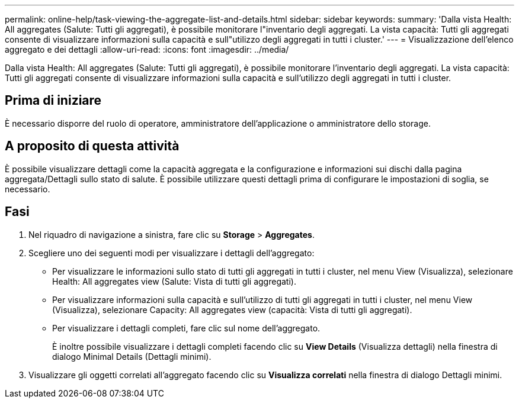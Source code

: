 ---
permalink: online-help/task-viewing-the-aggregate-list-and-details.html 
sidebar: sidebar 
keywords:  
summary: 'Dalla vista Health: All aggregates (Salute: Tutti gli aggregati), è possibile monitorare l"inventario degli aggregati. La vista capacità: Tutti gli aggregati consente di visualizzare informazioni sulla capacità e sull"utilizzo degli aggregati in tutti i cluster.' 
---
= Visualizzazione dell'elenco aggregato e dei dettagli
:allow-uri-read: 
:icons: font
:imagesdir: ../media/


[role="lead"]
Dalla vista Health: All aggregates (Salute: Tutti gli aggregati), è possibile monitorare l'inventario degli aggregati. La vista capacità: Tutti gli aggregati consente di visualizzare informazioni sulla capacità e sull'utilizzo degli aggregati in tutti i cluster.



== Prima di iniziare

È necessario disporre del ruolo di operatore, amministratore dell'applicazione o amministratore dello storage.



== A proposito di questa attività

È possibile visualizzare dettagli come la capacità aggregata e la configurazione e informazioni sui dischi dalla pagina aggregata/Dettagli sullo stato di salute. È possibile utilizzare questi dettagli prima di configurare le impostazioni di soglia, se necessario.



== Fasi

. Nel riquadro di navigazione a sinistra, fare clic su *Storage* > *Aggregates*.
. Scegliere uno dei seguenti modi per visualizzare i dettagli dell'aggregato:
+
** Per visualizzare le informazioni sullo stato di tutti gli aggregati in tutti i cluster, nel menu View (Visualizza), selezionare Health: All aggregates view (Salute: Vista di tutti gli aggregati).
** Per visualizzare informazioni sulla capacità e sull'utilizzo di tutti gli aggregati in tutti i cluster, nel menu View (Visualizza), selezionare Capacity: All aggregates view (capacità: Vista di tutti gli aggregati).
** Per visualizzare i dettagli completi, fare clic sul nome dell'aggregato.
+
È inoltre possibile visualizzare i dettagli completi facendo clic su *View Details* (Visualizza dettagli) nella finestra di dialogo Minimal Details (Dettagli minimi).



. Visualizzare gli oggetti correlati all'aggregato facendo clic su *Visualizza correlati* nella finestra di dialogo Dettagli minimi.

